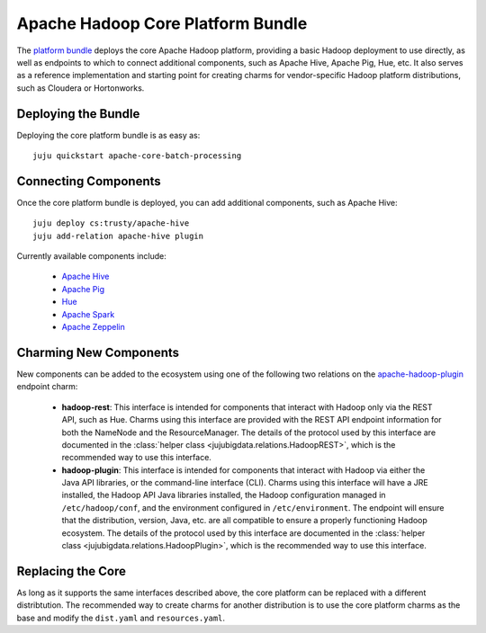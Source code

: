 Apache Hadoop Core Platform Bundle
==================================

The `platform bundle`_ deploys the core Apache Hadoop platform, providing a
basic Hadoop deployment to use directly, as well as endpoints to which to
connect additional components, such as Apache Hive, Apache Pig, Hue, etc.
It also serves as a reference implementation and starting point for creating
charms for vendor-specific Hadoop platform distributions, such as Cloudera or
Hortonworks.


Deploying the Bundle
--------------------

Deploying the core platform bundle is as easy as::

    juju quickstart apache-core-batch-processing


Connecting Components
---------------------

Once the core platform bundle is deployed, you can add additional components,
such as Apache Hive::

    juju deploy cs:trusty/apache-hive
    juju add-relation apache-hive plugin

Currently available components include:

    * `Apache Hive`_
    * `Apache Pig`_
    * `Hue`_
    * `Apache Spark`_
    * `Apache Zeppelin`_


Charming New Components
-----------------------

New components can be added to the ecosystem using one of the following two
relations on the `apache-hadoop-plugin`_ endpoint charm:

    * **hadoop-rest**:  This interface is intended for components that interact
      with Hadoop only via the REST API, such as Hue.  Charms using this interface
      are provided with the REST API endpoint information for both the NameNode and
      the ResourceManager.  The details of the protocol used by this interface are
      documented in the :class:`helper class <jujubigdata.relations.HadoopREST>`,
      which is the recommended way to use this interface.

    * **hadoop-plugin**: This interface is intended for components that interact
      with Hadoop via either the Java API libraries, or the command-line interface
      (CLI).  Charms using this interface will have a JRE installed, the Hadoop
      API Java libraries installed, the Hadoop configuration managed in
      ``/etc/hadoop/conf``, and the environment configured in ``/etc/environment``.
      The endpoint will ensure that the distribution, version, Java, etc. are all
      compatible to ensure a properly functioning Hadoop ecosystem.  The details of
      the protocol used by this interface are documented in the
      :class:`helper class <jujubigdata.relations.HadoopPlugin>`,
      which is the recommended way to use this interface.


Replacing the Core
------------------

As long as it supports the same interfaces described above, the core platform
can be replaced with a different distribtution.  The recommended way to create
charms for another distribution is to use the core platform charms as the base
and modify the ``dist.yaml`` and ``resources.yaml``.


.. _platform bundle: https://jujucharms.com/u/bigdata-dev/apache-core-batch-processing/
.. _apache-hadoop-plugin: https://jujucharms.com/u/bigdata-dev/apache-hadoop-plugin/
.. _Apache Hive: https://jujucharms.com/u/bigdata-dev/apache-hive/
.. _Apache Pig: https://jujucharms.com/u/bigdata-dev/apache-pig/
.. _Hue: https://jujucharms.com/u/bigdata-dev/apache-hue/
.. _Apache Spark: https://jujucharms.com/u/bigdata-dev/apache-spark/
.. _Apache Zeppelin: https://jujucharms.com/u/bigdata-dev/apache-zeppelin/
